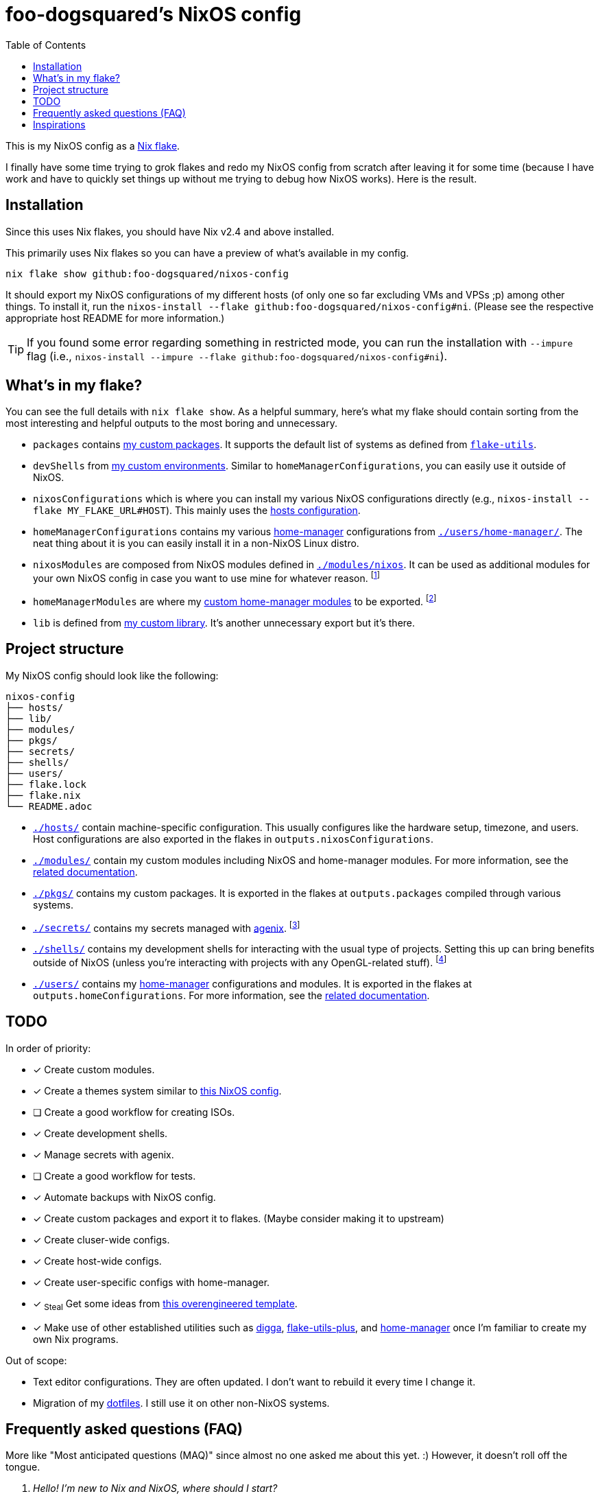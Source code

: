= foo-dogsquared's NixOS config
:toc:

This is my NixOS config as a link:https://www.tweag.io/blog/2020-05-25-flakes/[Nix flake].

I finally have some time trying to grok flakes and redo my NixOS config from scratch after leaving it for some time (because I have work and have to quickly set things up without me trying to debug how NixOS works).
Here is the result.




== Installation

Since this uses Nix flakes, you should have Nix v2.4 and above installed.

This primarily uses Nix flakes so you can have a preview of what's available in my config.

[source, shell]
----
nix flake show github:foo-dogsquared/nixos-config
----

It should export my NixOS configurations of my different hosts (of only one so far excluding VMs and VPSs ;p) among other things.
To install it, run the `nixos-install --flake github:foo-dogsquared/nixos-config#ni`.
(Please see the respective appropriate host README for more information.)

TIP: If you found some error regarding something in restricted mode, you can run the installation with `--impure` flag (i.e., `nixos-install --impure --flake github:foo-dogsquared/nixos-config#ni`).




== What's in my flake?

You can see the full details with `nix flake show`.
As a helpful summary, here's what my flake should contain sorting from the most interesting and helpful outputs to the most boring and unnecessary.

* `packages` contains link:./pkgs[my custom packages].
It supports the default list of systems as defined from link:https://github.com/numtide/flake-utils[`flake-utils`].

* `devShells` from link:./shells/[my custom environments].
Similar to `homeManagerConfigurations`, you can easily use it outside of NixOS.

* `nixosConfigurations` which is where you can install my various NixOS configurations directly (e.g., `nixos-install --flake MY_FLAKE_URL#HOST`).
This mainly uses the link:./hosts/[hosts configuration].

* `homeManagerConfigurations` contains my various link:https://github.com/nix-community/home-manager[home-manager] configurations from link:./users/home-manager/[`./users/home-manager/`].
The neat thing about it is you can easily install it in a non-NixOS Linux distro.

* `nixosModules` are composed from NixOS modules defined in link:./modules/nixos[`./modules/nixos`].
It can be used as additional modules for your own NixOS config in case you want to use mine for whatever reason.
footnote:[I don't know why did I put it there but eh...]

* `homeManagerModules` are where my link:./modules/home-manager[custom home-manager modules] to be exported.
footnote:[This is more useful than my NixOS modules.]

* `lib` is defined from link:./lib/[my custom library].
It's another unnecessary export but it's there.




== Project structure

My NixOS config should look like the following:

[source, tree]
----
nixos-config
├── hosts/
├── lib/
├── modules/
├── pkgs/
├── secrets/
├── shells/
├── users/
├── flake.lock
├── flake.nix
└── README.adoc
----

* link:./hosts/[`./hosts/`] contain machine-specific configuration.
This usually configures like the hardware setup, timezone, and users.
Host configurations are also exported in the flakes in `outputs.nixosConfigurations`.

* link:./modules/[`./modules/`] contain my custom modules including NixOS and home-manager modules.
For more information, see the link:./modules/README.adoc[related documentation].

* link:./pkgs/[`./pkgs/`] contains my custom packages.
It is exported in the flakes at `outputs.packages` compiled through various systems.

* link:./secrets/[`./secrets/`] contains my secrets managed with link:https://github.com/ryantm/agenix[agenix].
footnote:[It is advised you should minimize SSH keys with passphrases since it is annoying to reenter passwords every time.]

* link:./shells/[`./shells/`] contains my development shells for interacting with the usual type of projects.
Setting this up can bring benefits outside of NixOS (unless you're interacting with projects with any OpenGL-related stuff).
footnote:[Since packages brought from Nix shells can only work with the store, a container might be better at some situations.]

* link:./users/[`./users/`] contains my link:https://github.com/nix-community/home-manager[home-manager] configurations and modules.
It is exported in the flakes at `outputs.homeConfigurations`.
For more information, see the link:./users/README.adoc[related documentation].




== TODO

In order of priority:

* [x] Create custom modules.
* [x] Create a themes system similar to link:https://github.com/hlissner/dotfiles[this NixOS config].
* [ ] Create a good workflow for creating ISOs.
* [x] Create development shells.
* [x] Manage secrets with agenix.
* [ ] Create a good workflow for tests.
* [x] Automate backups with NixOS config.
* [x] Create custom packages and export it to flakes. (Maybe consider making it to upstream)
* [x] Create cluser-wide configs.
* [x] Create host-wide configs.
* [x] Create user-specific configs with home-manager.
* [x] ~Steal~ Get some ideas from link:https://github.com/divnix/devos[this overengineered template].
* [x] Make use of other established utilities such as link:https://github.com/divnix/digga/[digga], link:https://github.com/gytis-ivaskevicius/flake-utils-plus[flake-utils-plus], and link:https://github.com/nix-community/home-manager[home-manager] once I'm familiar to create my own Nix programs.

Out of scope:

* Text editor configurations.
They are often updated. I don't want to rebuild it every time I change it.

* Migration of my link:https://github.com/foo-dogsquared/dotfiles[dotfiles].
I still use it on other non-NixOS systems.




== Frequently asked questions (FAQ)

More like "Most anticipated questions (MAQ)" since almost no one asked me about this yet. :)
However, it doesn't roll off the tongue.

[qanda]
Hello! I'm new to Nix and NixOS, where should I start?::
Oh no, you've seen the multiple configurations from other systems, didn't you?
I hope you're ready for some time understanding because the learning curve is steeper than the link:https://en.wikipedia.org/wiki/Troll_Wall[Troll Wall].
I've written link:https://foo-dogsquared.github.io/blog/posts/moving-into-nixos/[a blog post regarding my experience with Nix] with a bunch of links for getting started.
(Un)Fortunately, it is mostly the same experience now that I've revisited it.

Any requirements for this setup?::
You only need Nix 2.4 installed with the experimental features for Nix command and flakes enabled (i.e., `experimental-features = nix-command flakes`).

Hey! I have an error something like `/nix/${HASH}-nmd/` from my installation. Why it doesn't work?::
This error seems to be related to home-manager.
See this link:https://github.com/nix-community/home-manager/issues/2074[issue] for more details.
Basically, you have to add `--impure` flag when running `nixos-install`.

What is my experience on Nix flakes?::
link:https://youtu.be/iWJKZK_1l88[I LIKE IT!]
There are still some hiccups like the strict tie-in to Git which leads to strange experience like having to add untracked files just to be recognized.
However, this feature is still in the works so no surprise there.

Is this based from link:https://github.com/divnix/devos[devos]?::
Yes but I've created this from scratch.
One of my goals when creating this config is to use as little dependency as much as possible.
At the time I've rewritten this configuration, I have little idea about Nix as a language and I find devos to be overwhelming so I doubled down to create from scratch.
+
However, I can say that my configuration is moving in a similar direction to devos (which is intended to be modified anyways) as I explore more of Nix.
In fact, I've based much of my config from it and may even be ended up as one.
It is nice that such a project exists serving as a reference for bigger configurations.




== Inspirations

I ~stole~ got the ideas from the following projects:

* link:https://github.com/divnix/devos[devos, an overengineered configuration framework.]
I'm slowly grokking Nix and its ecosystem so I didn't use this outright.
Though, this is where my config is heading to be and instead slowly making parts of my config based from this template.

* link:https://github.com/divnix/digga/[digga, an flake utility library for your overengineered config.]
I also stole parts of it for my custom library.
I may have to use this at some point.

* link:https://github.com/hlissner/dotfiles/[hlissner's dotfiles, the original inspiration for this functional abomination of a configuration.]
Very nice.
